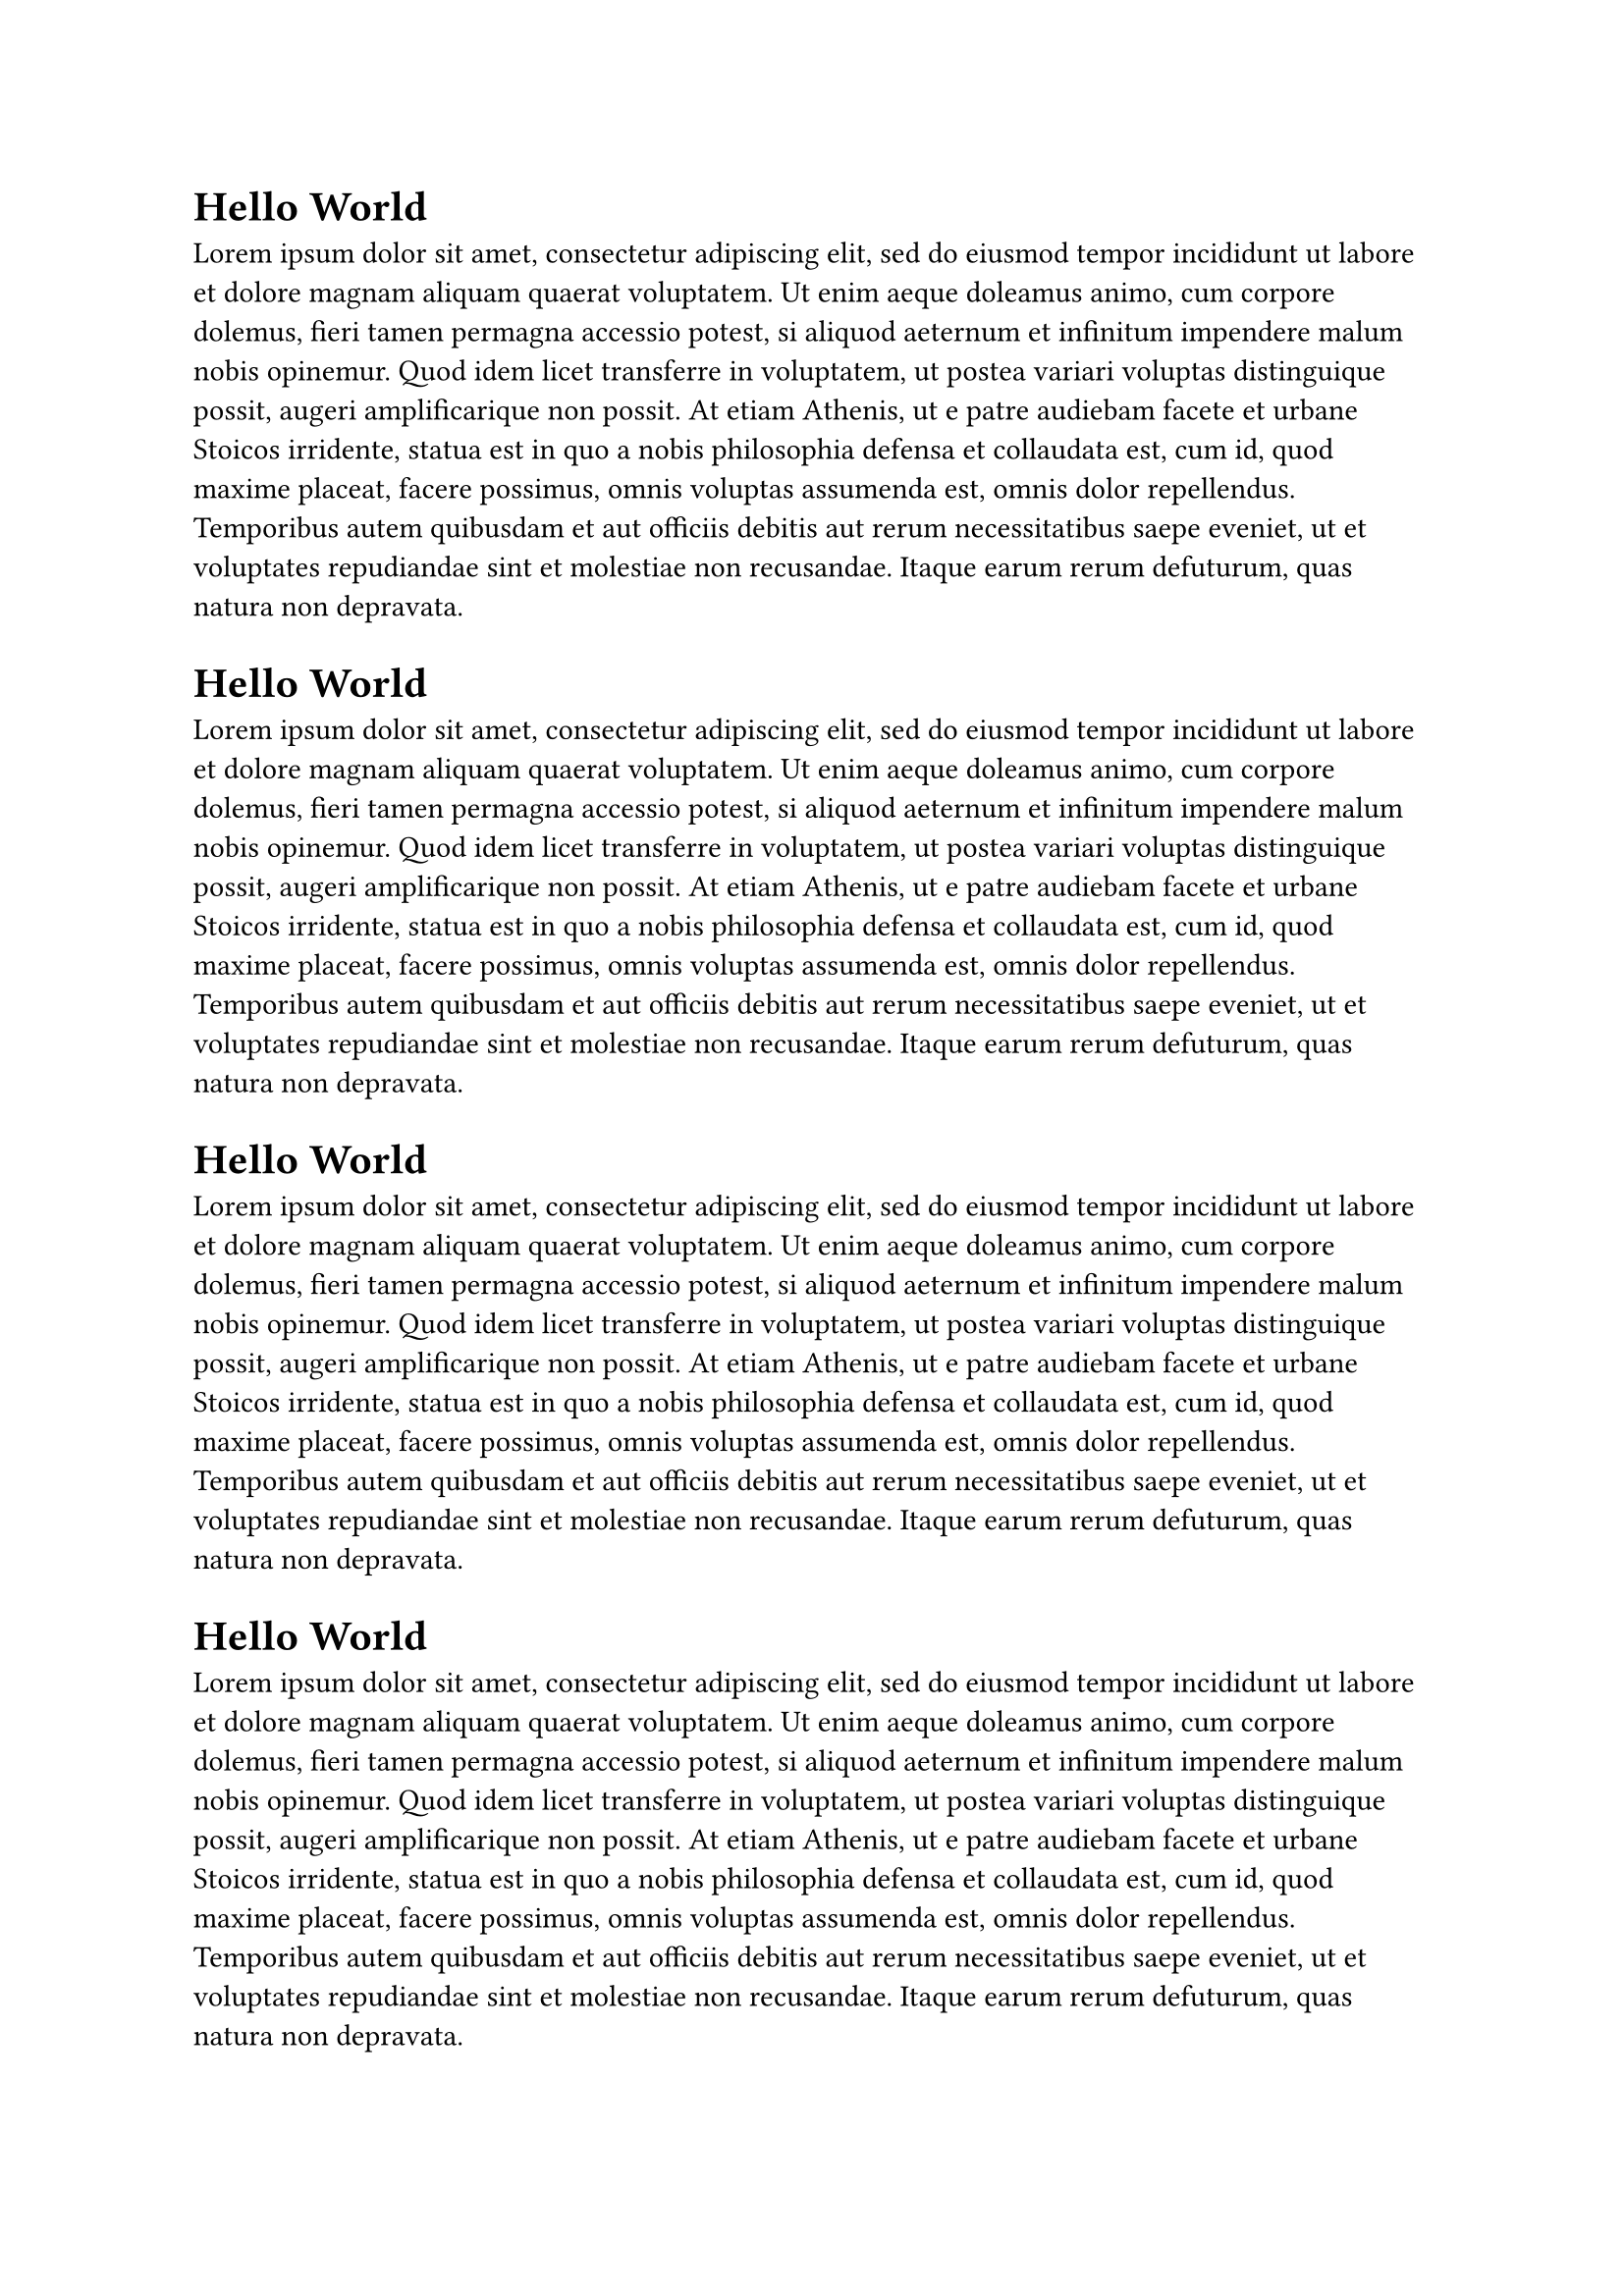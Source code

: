 // make the compiled output idempotent
#set document(date: none)

#for _ in range(4) [
  = Hello World
  #lorem(125)
]
